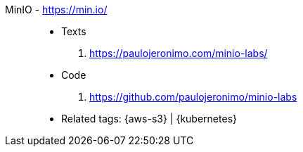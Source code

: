 [#minio]#MinIO# - https://min.io/::
* Texts
. https://paulojeronimo.com/minio-labs/
* Code
. https://github.com/paulojeronimo/minio-labs
* Related tags: {aws-s3} | {kubernetes}
